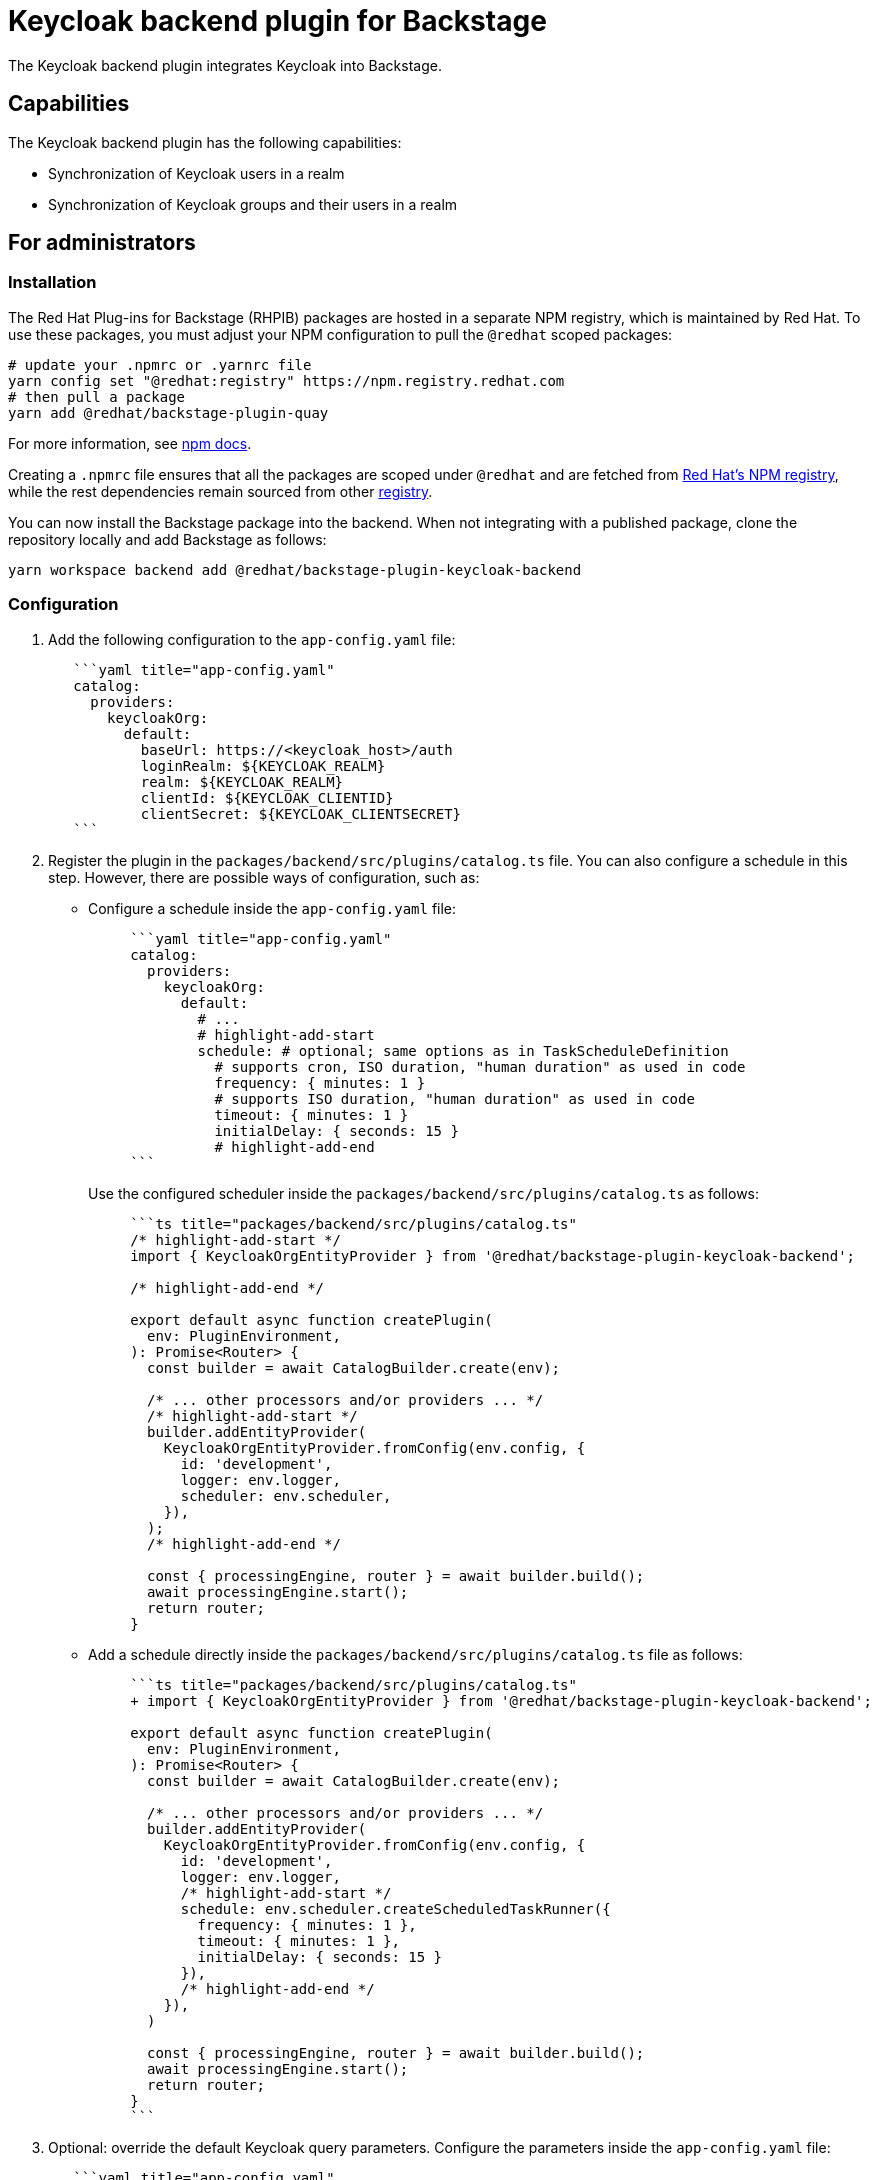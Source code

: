 = Keycloak backend plugin for Backstage

The Keycloak backend plugin integrates Keycloak into Backstage.

== Capabilities

The Keycloak backend plugin has the following capabilities:

* Synchronization of Keycloak users in a realm
* Synchronization of Keycloak groups and their users in a realm

== For administrators

=== Installation

The Red Hat Plug-ins for Backstage (RHPIB) packages are hosted in a separate NPM registry, which is maintained by Red Hat. To use these packages, you must adjust your NPM configuration to pull the `@redhat` scoped packages:

[source]
----
# update your .npmrc or .yarnrc file
yarn config set "@redhat:registry" https://npm.registry.redhat.com
# then pull a package 
yarn add @redhat/backstage-plugin-quay
----

For more information, see link:https://docs.npmjs.com/cli/v9/configuring-npm/npmrc[npm docs]. 

Creating a `.npmrc` file ensures that all the packages are scoped under `@redhat` and are fetched from link:https://npm.registry.redhat.com/[Red Hat's NPM registry], while the rest dependencies remain sourced from other link:registry.npmjs.org[registry]. 

You can now install the Backstage package into the backend. When not integrating with a published package, clone the repository locally and add Backstage as follows:

[source,console]
----
yarn workspace backend add @redhat/backstage-plugin-keycloak-backend
----

=== Configuration

. Add the following configuration to the `app-config.yaml` file:
+
--
[source,yaml]
----
   ```yaml title="app-config.yaml"
   catalog:
     providers:
       keycloakOrg:
         default:
           baseUrl: https://<keycloak_host>/auth
           loginRealm: ${KEYCLOAK_REALM}
           realm: ${KEYCLOAK_REALM}
           clientId: ${KEYCLOAK_CLIENTID}
           clientSecret: ${KEYCLOAK_CLIENTSECRET}
   ```
----
--

. Register the plugin in the `packages/backend/src/plugins/catalog.ts` file. You can also configure a schedule in this step. However, there are possible ways of configuration, such as:

** Configure a schedule inside the `app-config.yaml` file:
+
--
[source,yaml]
----
     ```yaml title="app-config.yaml"
     catalog:
       providers:
         keycloakOrg:
           default:
             # ...
             # highlight-add-start
             schedule: # optional; same options as in TaskScheduleDefinition
               # supports cron, ISO duration, "human duration" as used in code
               frequency: { minutes: 1 }
               # supports ISO duration, "human duration" as used in code
               timeout: { minutes: 1 }
               initialDelay: { seconds: 15 }
               # highlight-add-end
     ```
----

Use the configured scheduler inside the `packages/backend/src/plugins/catalog.ts` as follows:

[source]
----
     ```ts title="packages/backend/src/plugins/catalog.ts"
     /* highlight-add-start */
     import { KeycloakOrgEntityProvider } from '@redhat/backstage-plugin-keycloak-backend';

     /* highlight-add-end */

     export default async function createPlugin(
       env: PluginEnvironment,
     ): Promise<Router> {
       const builder = await CatalogBuilder.create(env);

       /* ... other processors and/or providers ... */
       /* highlight-add-start */
       builder.addEntityProvider(
         KeycloakOrgEntityProvider.fromConfig(env.config, {
           id: 'development',
           logger: env.logger,
           scheduler: env.scheduler,
         }),
       );
       /* highlight-add-end */

       const { processingEngine, router } = await builder.build();
       await processingEngine.start();
       return router;
     }
----
--

** Add a schedule directly inside the `packages/backend/src/plugins/catalog.ts` file as follows:
+
--
[source]
----
     ```ts title="packages/backend/src/plugins/catalog.ts"
     + import { KeycloakOrgEntityProvider } from '@redhat/backstage-plugin-keycloak-backend';

     export default async function createPlugin(
       env: PluginEnvironment,
     ): Promise<Router> {
       const builder = await CatalogBuilder.create(env);

       /* ... other processors and/or providers ... */
       builder.addEntityProvider(
         KeycloakOrgEntityProvider.fromConfig(env.config, {
           id: 'development',
           logger: env.logger,
           /* highlight-add-start */
           schedule: env.scheduler.createScheduledTaskRunner({
             frequency: { minutes: 1 },
             timeout: { minutes: 1 },
             initialDelay: { seconds: 15 }
           }),
           /* highlight-add-end */
         }),
       )

       const { processingEngine, router } = await builder.build();
       await processingEngine.start();
       return router;
     }
     ```
----
--

. Optional: override the default Keycloak query parameters. Configure the parameters inside the `app-config.yaml` file:
+
--
[source,yaml]
----
   ```yaml title="app-config.yaml"
   catalog:
     providers:
       keycloakOrg:
         default:
           # ...
           # highlight-add-start
           userQuerySize: 500 # Optional
           groupQuerySize: 250 # Optional
           # highlight-add-end
   ```
----

Communication between Backstage and Keycloak is enabled by using the Keycloak API. Username/password or client credentials are supported authentication methods.
--

The following table describes the parameters that you can configure to enable the plugin under `catalog.providers.keycloakOrg.<ENVIRONMENT_NAME>` object in the `app-config.yaml` file:

|===
| Name | Description | Default Value | Required

| `baseUrl`
| Location of the Keycloak server, such as `https://localhost:8443/auth`. Note that the newer versions of Keycloak omit the `/auth` context path.
| ""
| Yes

| `realm`
| Realm to synchronize
| `master`
| No

| `loginRealm`
| Realm used to authenticate
| `master`
| No

| `username`
| Username to authenticate
| ""
| Yes if using password based authentication

| `password`
| Password to authenticate
| ""
| Yes if using password based authentication

| `clientId`
| Client ID to authenticate
| ""
| Yes if using client credentials based authentication

| `clientSecret`
| Client Secret to authenticate
| ""
| Yes if using client credentials based authentication

| `userQuerySize`
| Number of users to query at a time
| `100`
| No

| `groupQuerySize`
| Number of groups to query at a time
| `100`
| No
|===

When using client credentials, the access type must be set to `confidential` and service accounts must be enabled. You must also add the following roles from the `realm-management` client role:

* `query-groups`
* `query-users`
* `view-users`

=== Limitations

If you have self-signed or corporate certificate issues, you can set the following environment variable before starting Backstage:

`NODE_TLS_REJECT_UNAUTHORIZED=0`


[NOTE]
====
The solution of setting the environment variable is not recommended.
====

== For users

=== Imported users and groups in Backstage using Keycloak plugin

After configuring the plugin successfully, the plugin imports the users and groups each time when started.

After the first import is complete, you can select *User* to list the users from the catalog page:

image::images/users.jpg[catalog-list]

You can see the list of users on the page:

image::images/user-list.jpg[user-list]

When you select a user, you can see the information imported from Keycloak:

image::images/user2.jpg[user-profile]

You can also select a group, view the list, and select or view the information imported from Keycloak for a group:

image::images/group1.jpg[group-profile]
